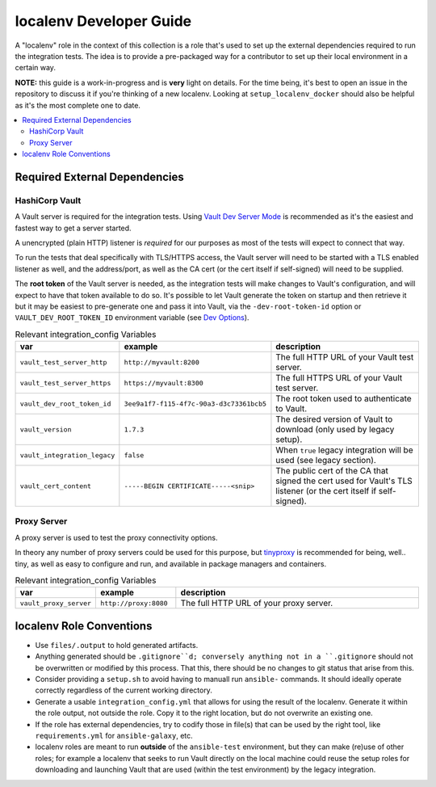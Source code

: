 .. _ansible_collections.community.hashi_vault.docsite.localenv_developer_guide:

localenv Developer Guide
========================

A "localenv" role in the context of this collection is a role that's used to set up the external dependencies required to run the integration tests. The idea is to provide a pre-packaged way for a contributor to set up their local environment in a certain way.

**NOTE:** this guide is a work-in-progress and is **very** light on details. For the time being, it's best to open an issue in the repository to discuss it if you're thinking of a new localenv. Looking at ``setup_localenv_docker`` should also be helpful as it's the most complete one to date.


.. contents::
  :local:
  :depth: 2


Required External Dependencies
------------------------------

HashiCorp Vault
...............

A Vault server is required for the integration tests. Using `Vault Dev Server Mode <https://www.vaultproject.io/docs/concepts/dev-server>`_ is recommended as it's the easiest and fastest way to get a server started.

A unencrypted (plain HTTP) listener is *required* for our purposes as most of the tests will expect to connect that way.

To run the tests that deal specifically with TLS/HTTPS access, the Vault server will need to be started with a TLS enabled listener as well, and the address/port, as well as the CA cert (or the cert itself if self-signed) will need to be supplied.

The **root token** of the Vault server is needed, as the integration tests will make changes to Vault's configuration, and will expect to have that token available to do so. It's possible to let Vault generate the token on startup and then retrieve it but it may be easiest to pre-generate one and pass it into Vault, via the ``-dev-root-token-id`` option or ``VAULT_DEV_ROOT_TOKEN_ID`` environment variable (see `Dev Options <https://www.vaultproject.io/docs/commands/server#dev-options>`_).

.. csv-table:: Relevant integration_config Variables
  :header: "var", "example", "description"
  :widths: 15, 20, 65

  "``vault_test_server_http``", "``http://myvault:8200``", "The full HTTP URL of your Vault test server."
  "``vault_test_server_https``", "``https://myvault:8300``", "The full HTTPS URL of your Vault test server."
  "``vault_dev_root_token_id``", "``3ee9a1f7-f115-4f7c-90a3-d3c73361bcb5``", "The root token used to authenticate to Vault."
  "``vault_version``", "``1.7.3``", "The desired version of Vault to download (only used by legacy setup)."
  "``vault_integration_legacy``", "``false``", "When ``true`` legacy integration will be used (see legacy section)."
  "``vault_cert_content``", "``-----BEGIN CERTIFICATE-----<snip>``", "The public cert of the CA that signed the cert used for Vault's TLS listener (or the cert itself if self-signed)."


Proxy Server
............

A proxy server is used to test the proxy connectivity options.

In theory any number of proxy servers could be used for this purpose, but `tinyproxy <https://github.com/tinyproxy/tinyproxy>`_ is recommended for being, well.. tiny, as well as easy to configure and run, and available in package managers and containers.

.. csv-table:: Relevant integration_config Variables
  :header: "var", "example", "description"
  :widths: 15, 20, 65

  "``vault_proxy_server``", "``http://proxy:8080``", "The full HTTP URL of your proxy server."

localenv Role Conventions
-------------------------

* Use ``files/.output`` to hold generated artifacts.
* Anything generated should be ``.gitignore``d; conversely anything not in a ``.gitignore`` should not be overwritten or modified by this process. That this, there should be no changes to git status that arise from this.
* Consider providing a ``setup.sh`` to avoid having to manuall run ``ansible-`` commands. It should ideally operate correctly regardless of the current working directory.
* Generate a usable ``integration_config.yml`` that allows for using the result of the localenv. Generate it within the role output, not outside the role. Copy it to the right location, but do not overwrite an existing one.
* If the role has external dependencies, try to codify those in file(s) that can be used by the right tool, like ``requirements.yml`` for ``ansible-galaxy``, etc.
* localenv roles are meant to run **outside** of the ``ansible-test`` environment, but they can make (re)use of other roles; for example a localenv that seeks to run Vault directly on the local machine could reuse the setup roles for downloading and launching Vault that are used (within the test environment) by the legacy integration.
